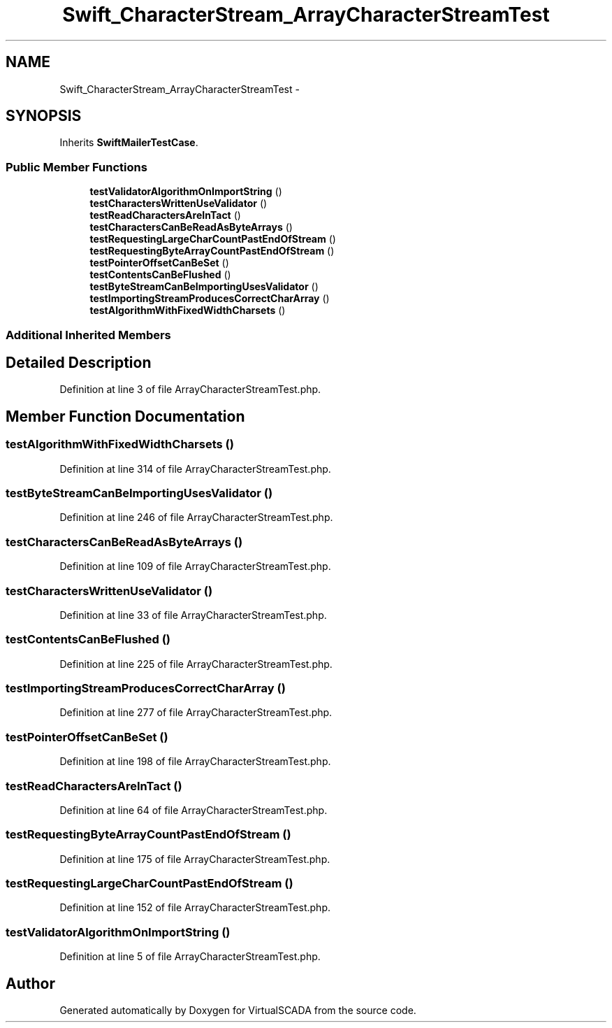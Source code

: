 .TH "Swift_CharacterStream_ArrayCharacterStreamTest" 3 "Tue Apr 14 2015" "Version 1.0" "VirtualSCADA" \" -*- nroff -*-
.ad l
.nh
.SH NAME
Swift_CharacterStream_ArrayCharacterStreamTest \- 
.SH SYNOPSIS
.br
.PP
.PP
Inherits \fBSwiftMailerTestCase\fP\&.
.SS "Public Member Functions"

.in +1c
.ti -1c
.RI "\fBtestValidatorAlgorithmOnImportString\fP ()"
.br
.ti -1c
.RI "\fBtestCharactersWrittenUseValidator\fP ()"
.br
.ti -1c
.RI "\fBtestReadCharactersAreInTact\fP ()"
.br
.ti -1c
.RI "\fBtestCharactersCanBeReadAsByteArrays\fP ()"
.br
.ti -1c
.RI "\fBtestRequestingLargeCharCountPastEndOfStream\fP ()"
.br
.ti -1c
.RI "\fBtestRequestingByteArrayCountPastEndOfStream\fP ()"
.br
.ti -1c
.RI "\fBtestPointerOffsetCanBeSet\fP ()"
.br
.ti -1c
.RI "\fBtestContentsCanBeFlushed\fP ()"
.br
.ti -1c
.RI "\fBtestByteStreamCanBeImportingUsesValidator\fP ()"
.br
.ti -1c
.RI "\fBtestImportingStreamProducesCorrectCharArray\fP ()"
.br
.ti -1c
.RI "\fBtestAlgorithmWithFixedWidthCharsets\fP ()"
.br
.in -1c
.SS "Additional Inherited Members"
.SH "Detailed Description"
.PP 
Definition at line 3 of file ArrayCharacterStreamTest\&.php\&.
.SH "Member Function Documentation"
.PP 
.SS "testAlgorithmWithFixedWidthCharsets ()"

.PP
Definition at line 314 of file ArrayCharacterStreamTest\&.php\&.
.SS "testByteStreamCanBeImportingUsesValidator ()"

.PP
Definition at line 246 of file ArrayCharacterStreamTest\&.php\&.
.SS "testCharactersCanBeReadAsByteArrays ()"

.PP
Definition at line 109 of file ArrayCharacterStreamTest\&.php\&.
.SS "testCharactersWrittenUseValidator ()"

.PP
Definition at line 33 of file ArrayCharacterStreamTest\&.php\&.
.SS "testContentsCanBeFlushed ()"

.PP
Definition at line 225 of file ArrayCharacterStreamTest\&.php\&.
.SS "testImportingStreamProducesCorrectCharArray ()"

.PP
Definition at line 277 of file ArrayCharacterStreamTest\&.php\&.
.SS "testPointerOffsetCanBeSet ()"

.PP
Definition at line 198 of file ArrayCharacterStreamTest\&.php\&.
.SS "testReadCharactersAreInTact ()"

.PP
Definition at line 64 of file ArrayCharacterStreamTest\&.php\&.
.SS "testRequestingByteArrayCountPastEndOfStream ()"

.PP
Definition at line 175 of file ArrayCharacterStreamTest\&.php\&.
.SS "testRequestingLargeCharCountPastEndOfStream ()"

.PP
Definition at line 152 of file ArrayCharacterStreamTest\&.php\&.
.SS "testValidatorAlgorithmOnImportString ()"

.PP
Definition at line 5 of file ArrayCharacterStreamTest\&.php\&.

.SH "Author"
.PP 
Generated automatically by Doxygen for VirtualSCADA from the source code\&.
